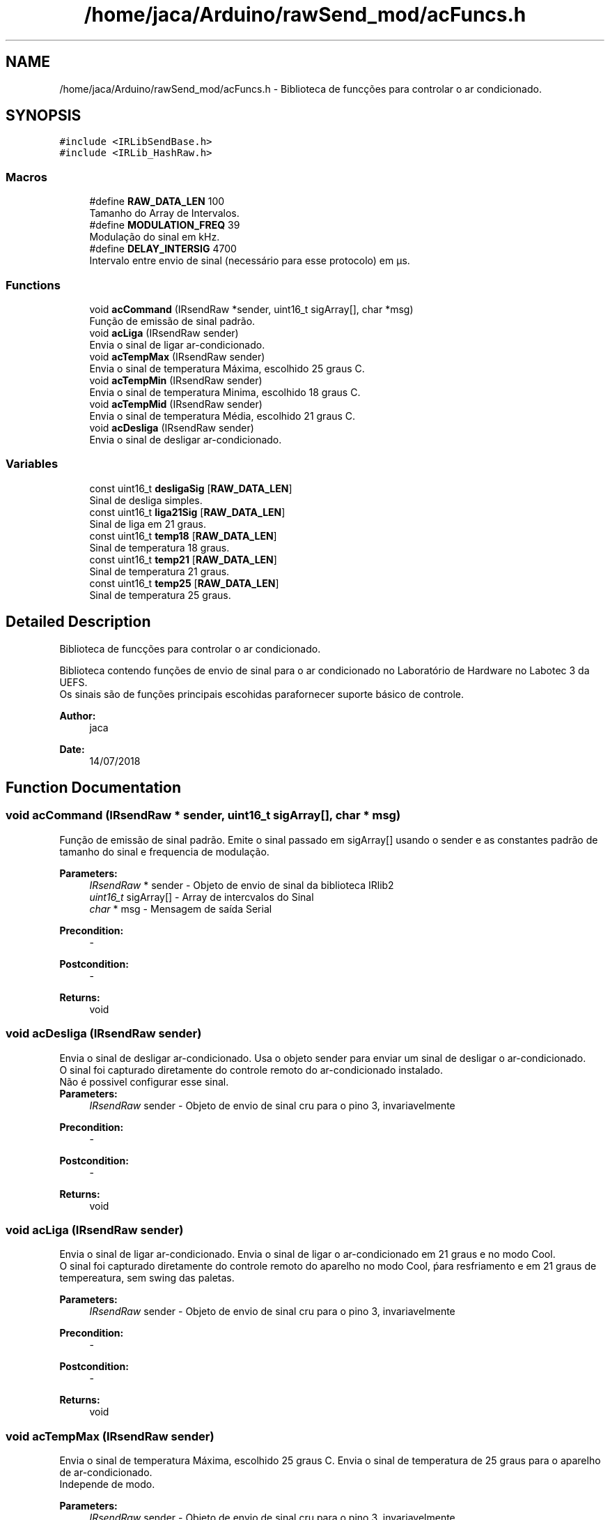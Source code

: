 .TH "/home/jaca/Arduino/rawSend_mod/acFuncs.h" 3 "Fri Jul 27 2018" "AutomaS10-AC" \" -*- nroff -*-
.ad l
.nh
.SH NAME
/home/jaca/Arduino/rawSend_mod/acFuncs.h \- Biblioteca de funcções para controlar o ar condicionado\&.  

.SH SYNOPSIS
.br
.PP
\fC#include <IRLibSendBase\&.h>\fP
.br
\fC#include <IRLib_HashRaw\&.h>\fP
.br

.SS "Macros"

.in +1c
.ti -1c
.RI "#define \fBRAW_DATA_LEN\fP   100"
.br
.RI "Tamanho do Array de Intervalos\&. "
.ti -1c
.RI "#define \fBMODULATION_FREQ\fP   39"
.br
.RI "Modulação do sinal em kHz\&. "
.ti -1c
.RI "#define \fBDELAY_INTERSIG\fP   4700"
.br
.RI "Intervalo entre envio de sinal (necessário para esse protocolo) em µs\&. "
.in -1c
.SS "Functions"

.in +1c
.ti -1c
.RI "void \fBacCommand\fP (IRsendRaw *sender, uint16_t sigArray[], char *msg)"
.br
.RI "Função de emissão de sinal padrão\&. "
.ti -1c
.RI "void \fBacLiga\fP (IRsendRaw sender)"
.br
.RI "Envia o sinal de ligar ar-condicionado\&. "
.ti -1c
.RI "void \fBacTempMax\fP (IRsendRaw sender)"
.br
.RI "Envia o sinal de temperatura Máxima, escolhido 25 graus C\&. "
.ti -1c
.RI "void \fBacTempMin\fP (IRsendRaw sender)"
.br
.RI "Envia o sinal de temperatura Minima, escolhido 18 graus C\&. "
.ti -1c
.RI "void \fBacTempMid\fP (IRsendRaw sender)"
.br
.RI "Envia o sinal de temperatura Média, escolhido 21 graus C\&. "
.ti -1c
.RI "void \fBacDesliga\fP (IRsendRaw sender)"
.br
.RI "Envia o sinal de desligar ar-condicionado\&. "
.in -1c
.SS "Variables"

.in +1c
.ti -1c
.RI "const uint16_t \fBdesligaSig\fP [\fBRAW_DATA_LEN\fP]"
.br
.RI "Sinal de desliga simples\&. "
.ti -1c
.RI "const uint16_t \fBliga21Sig\fP [\fBRAW_DATA_LEN\fP]"
.br
.RI "Sinal de liga em 21 graus\&. "
.ti -1c
.RI "const uint16_t \fBtemp18\fP [\fBRAW_DATA_LEN\fP]"
.br
.RI "Sinal de temperatura 18 graus\&. "
.ti -1c
.RI "const uint16_t \fBtemp21\fP [\fBRAW_DATA_LEN\fP]"
.br
.RI "Sinal de temperatura 21 graus\&. "
.ti -1c
.RI "const uint16_t \fBtemp25\fP [\fBRAW_DATA_LEN\fP]"
.br
.RI "Sinal de temperatura 25 graus\&. "
.in -1c
.SH "Detailed Description"
.PP 
Biblioteca de funcções para controlar o ar condicionado\&. 

Biblioteca contendo funções de envio de sinal para o ar condicionado no Laboratório de Hardware no Labotec 3 da UEFS\&.
.br
Os sinais são de funções principais escohidas parafornecer suporte básico de controle\&. 
.PP
\fBAuthor:\fP
.RS 4
jaca 
.RE
.PP
\fBDate:\fP
.RS 4
14/07/2018 
.RE
.PP

.SH "Function Documentation"
.PP 
.SS "void acCommand (IRsendRaw * sender, uint16_t sigArray[], char * msg)"

.PP
Função de emissão de sinal padrão\&. Emite o sinal passado em sigArray[] usando o sender e as constantes padrão de tamanho do sinal e frequencia de modulação\&. 
.PP
\fBParameters:\fP
.RS 4
\fIIRsendRaw\fP * sender - Objeto de envio de sinal da biblioteca IRlib2 
.br
\fIuint16_t\fP sigArray[] - Array de intercvalos do Sinal 
.br
\fIchar\fP * msg - Mensagem de saída Serial 
.RE
.PP
\fBPrecondition:\fP
.RS 4
- 
.RE
.PP
\fBPostcondition:\fP
.RS 4
- 
.RE
.PP
\fBReturns:\fP
.RS 4
void 
.RE
.PP

.SS "void acDesliga (IRsendRaw sender)"

.PP
Envia o sinal de desligar ar-condicionado\&. Usa o objeto sender para enviar um sinal de desligar o ar-condicionado\&.
.br
O sinal foi capturado diretamente do controle remoto do ar-condicionado instalado\&.
.br
Não é possivel configurar esse sinal\&.
.br
\fBParameters:\fP
.RS 4
\fIIRsendRaw\fP sender - Objeto de envio de sinal cru para o pino 3, invariavelmente 
.RE
.PP
\fBPrecondition:\fP
.RS 4
- 
.RE
.PP
\fBPostcondition:\fP
.RS 4
- 
.RE
.PP
\fBReturns:\fP
.RS 4
void 
.RE
.PP

.SS "void acLiga (IRsendRaw sender)"

.PP
Envia o sinal de ligar ar-condicionado\&. Envia o sinal de ligar o ar-condicionado em 21 graus e no modo Cool\&.
.br
O sinal foi capturado diretamente do controle remoto do aparelho no modo Cool, ṕara resfriamento e em 21 graus de tempereatura, sem swing das paletas\&. 
.PP
\fBParameters:\fP
.RS 4
\fIIRsendRaw\fP sender - Objeto de envio de sinal cru para o pino 3, invariavelmente 
.RE
.PP
\fBPrecondition:\fP
.RS 4
- 
.RE
.PP
\fBPostcondition:\fP
.RS 4
- 
.RE
.PP
\fBReturns:\fP
.RS 4
void 
.RE
.PP

.SS "void acTempMax (IRsendRaw sender)"

.PP
Envia o sinal de temperatura Máxima, escolhido 25 graus C\&. Envia o sinal de temperatura de 25 graus para o aparelho de ar-condicionado\&.
.br
Independe de modo\&. 
.PP
\fBParameters:\fP
.RS 4
\fIIRsendRaw\fP sender - Objeto de envio de sinal cru para o pino 3, invariavelmente 
.RE
.PP
\fBPrecondition:\fP
.RS 4
- 
.RE
.PP
\fBPostcondition:\fP
.RS 4
- 
.RE
.PP
\fBReturns:\fP
.RS 4
void 
.RE
.PP

.SS "void acTempMid (IRsendRaw sender)"

.PP
Envia o sinal de temperatura Média, escolhido 21 graus C\&. Envia o sinal de temperatura de 21 graus para o aparelho de ar-condicionado\&.
.br
Independe de modo 
.PP
\fBParameters:\fP
.RS 4
\fIIRsendRaw\fP sender - Objeto de envio de sinal cru para o pino 3, invariavelmente 
.RE
.PP
\fBPrecondition:\fP
.RS 4
- 
.RE
.PP
\fBPostcondition:\fP
.RS 4
- 
.RE
.PP
\fBReturns:\fP
.RS 4
void 
.RE
.PP

.SS "void acTempMin (IRsendRaw sender)"

.PP
Envia o sinal de temperatura Minima, escolhido 18 graus C\&. Envia o sinal de temperatura de 18 graus para o aparelho de ar-condicionado\&.
.br
Independe de modo\&. 
.PP
\fBParameters:\fP
.RS 4
\fIIRsendRaw\fP sender - Objeto de envio de sinal cru para o pino 3, invariavelmente 
.RE
.PP
\fBPrecondition:\fP
.RS 4
- 
.RE
.PP
\fBPostcondition:\fP
.RS 4
- 
.RE
.PP
\fBReturns:\fP
.RS 4
void 
.RE
.PP

.SH "Variable Documentation"
.PP 
.SS "const uint16_t desligaSig[\fBRAW_DATA_LEN\fP]"
\fBInitial value:\fP
.PP
.nf
{
  4538, 4377, 638,  1533, 638,  466,  638,  1520, 638,  1529,
  638,  458,  638,  456,  638,  1529, 638,  461,  638,  453,
  638,  1530, 638,  461,  638,  461,  638,  1538, 638,  1523,
  638,  459,  638,  1530, 638,  463,  638,  1523, 638,  1520,
  638,  1522, 638,  1522, 638,  458,  638,  1530, 638,  1519,
  638,  1531, 638,  453,  638,  458,  638,  466,  638,  461,
  638,  1520, 638,  461,  638,  459,  638,  1532, 638,  1519,
  638,  1523, 638,  450,  638,  466,  638,  466,  638,  453,
  638,  458,  638,  466,  638,  458,  638,  461,  638,  1522,
  638,  1520, 638,  1519, 638,  1538, 638,  1517, 638,  1000
}
.fi
.PP
Sinal de desliga simples\&. 
.SS "const uint16_t liga21Sig[\fBRAW_DATA_LEN\fP]"
\fBInitial value:\fP
.PP
.nf
{
  4550, 4376, 638,  1543, 638,  466,  638,  1521, 638,  1523,
  638,  466,  638,  450,  638,  1523, 638,  466,  638,  450,
  638,  1538, 638,  456,  638,  457,  638,  1520, 638,  1516,
  638,  466,  638,  1538, 638,  1528, 638,  450,  638,  1538,
  638,  1522, 638,  1523, 638,  1524, 638,  1520, 638,  1516,
  638,  466,  638,  1538, 638,  450,  638,  466,  638,  466,
  638,  498,  638,  466,  638,  466,  638,  470,  638,  1524,
  638,  1520, 638,  466,  638,  456,  638,  456,  638,  450,
  638,  466,  638,  1524, 638,  453,  638,  466,  638,  1521,
  638,  1523, 638,  1524, 638,  1520, 638,  1524, 638,  1000
}
.fi
.PP
Sinal de liga em 21 graus\&. 
.SS "const uint16_t temp18[\fBRAW_DATA_LEN\fP]"
\fBInitial value:\fP
.PP
.nf
{
  4550, 4379, 638,  1525, 638,  466,  638,  1524, 638,  1520,
  638,  466,  638,  450,  638,  1538, 638,  466,  638,  450,
  638,  1523, 638,  466,  638,  457,  638,  1524, 638,  1520,
  638,  466,  638,  1522, 638,  1543, 638,  456,  638,  1538,
  638,  1520, 638,  1521, 638,  1523, 638,  1538, 638,  1519,
  638,  466,  638,  1521, 638,  456,  638,  466,  638,  450,
  638,  456,  638,  466,  638,  453,  638,  474,  638,  492,
  638,  450,  638,  1523, 638,  466,  638,  466,  638,  453,
  638,  457,  638,  1538, 638,  1520, 638,  1524, 638,  450,
  638,  1538, 638,  1542, 638,  1522, 638,  1538, 638,  1000
}
.fi
.PP
Sinal de temperatura 18 graus\&. 
.SS "const uint16_t temp21[\fBRAW_DATA_LEN\fP]"
\fBInitial value:\fP
.PP
.nf
{
  4550, 4378, 638,  1532, 638,  456,  638,  1525, 638,  1538,
  638,  466,  638,  466,  638,  1523, 638,  457,  638,  469,
  638,  1525, 638,  457,  638,  453,  638,  1522, 638,  1538,
  638,  466,  638,  1538, 638,  1528, 638,  469,  638,  1525,
  638,  1525, 638,  1538, 638,  1538, 638,  1523, 638,  1519,
  638,  457,  638,  1532, 638,  457,  638,  453,  638,  456,
  638,  457,  638,  456,  638,  453,  638,  469,  638,  1538,
  638,  1522, 638,  469,  638,  456,  638,  456,  638,  469,
  638,  456,  638,  1522, 638,  456,  638,  456,  638,  1525,
  638,  1538, 638,  1523, 638,  1522, 638,  1522, 638,  1000
}
.fi
.PP
Sinal de temperatura 21 graus\&. 
.SS "const uint16_t temp25[\fBRAW_DATA_LEN\fP]"
\fBInitial value:\fP
.PP
.nf
{
  4550, 4380, 638,  1528, 638,  466,  638,  1522, 638,  1523,
  638,  466,  638,  450,  638,  1523, 638,  466,  638,  450,
  638,  1538, 638,  450,  638,  466,  638,  1525, 638,  1522,
  638,  466,  638,  1519, 638,  1541, 638,  466,  638,  1525,
  638,  1519, 638,  1516, 638,  1538, 638,  1522, 638,  1522,
  638,  466,  638,  1519, 638,  466,  638,  466,  638,  450,
  638,  456,  638,  457,  638,  466,  638,  1538, 638,  1541,
  638,  466,  638,  466,  638,  453,  638,  457,  638,  466,
  638,  466,  638,  466,  638,  450,  638,  1522, 638,  1522,
  638,  1538, 638,  1519, 638,  1538, 638,  1522, 638,  1000
}
.fi
.PP
Sinal de temperatura 25 graus\&. 
.SH "Author"
.PP 
Generated automatically by Doxygen for AutomaS10-AC from the source code\&.
